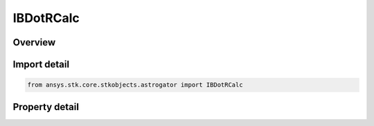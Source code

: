 IBDotRCalc
==========

.. py:class:: ansys.stk.core.stkobjects.astrogator.IBDotRCalc

   object
   
   Properties for a BDotR calculation object.

.. py:currentmodule:: IBDotRCalc

Overview
--------

.. tab-set::

    .. tab-item:: Properties
        
        .. list-table::
            :header-rows: 0
            :widths: auto

            * - :py:attr:`~ansys.stk.core.stkobjects.astrogator.IBDotRCalc.target_body_name`
              - Gets or sets the target body for B-plane computation.
            * - :py:attr:`~ansys.stk.core.stkobjects.astrogator.IBDotRCalc.reference_vector_name`
              - Gets or sets the reference vector to use to define the B-plane.


Import detail
-------------

.. code-block:: python

    from ansys.stk.core.stkobjects.astrogator import IBDotRCalc


Property detail
---------------

.. py:property:: target_body_name
    :canonical: ansys.stk.core.stkobjects.astrogator.IBDotRCalc.target_body_name
    :type: str

    Gets or sets the target body for B-plane computation.

.. py:property:: reference_vector_name
    :canonical: ansys.stk.core.stkobjects.astrogator.IBDotRCalc.reference_vector_name
    :type: str

    Gets or sets the reference vector to use to define the B-plane.


